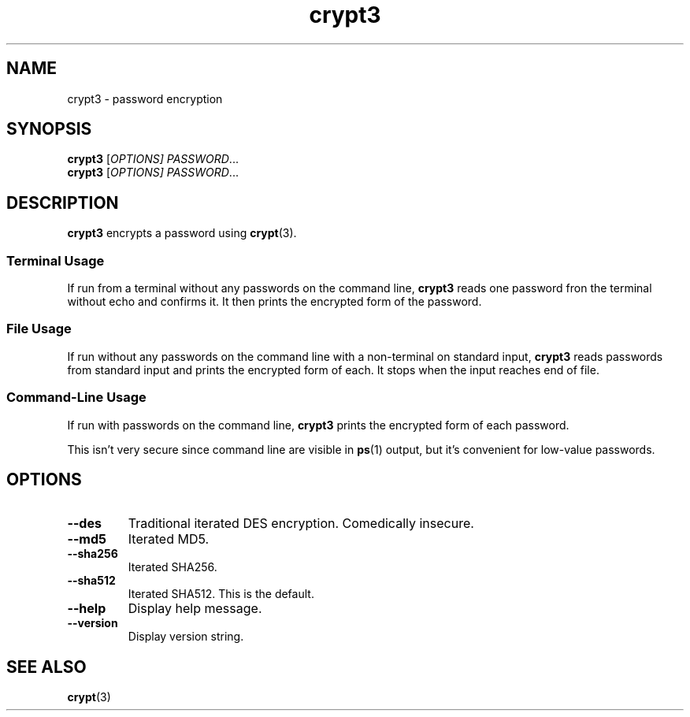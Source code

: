 .TH crypt3 1
.SH NAME
crypt3 \- password encryption
.SH SYNOPSIS
\fBcrypt3\fR [\fIOPTIONS]\fR \fIPASSWORD\fR...
.br
\fBcrypt3\fR [\fIOPTIONS]\fR \fIPASSWORD\fR...
.SH DESCRIPTION
\fBcrypt3\fR encrypts a password using \fBcrypt\fR(3).
.SS "Terminal Usage"
If run from a terminal without any passwords on the command line,
\fBcrypt3\fR reads one password fron the terminal without echo and confirms it.
It then prints the encrypted form of the password.
.SS "File Usage"
If run without any passwords on the command line with a non-terminal on standard input,
\fBcrypt3\fR reads passwords from standard input and prints the encrypted form of each.
It stops when the input reaches end of file.
.SS "Command-Line Usage"
If run with passwords on the command line,
\fBcrypt3\fR prints the encrypted form of each password.
.PP
This isn't very secure since command line are visible in \fBps\fR(1) output,
but it's convenient for low-value passwords.
.SH OPTIONS
.TP
.B \-\-des
Traditional iterated DES encryption.
Comedically insecure.
.TP
.B \-\-md5
Iterated MD5.
.TP
.B \-\-sha256
Iterated SHA256.
.TP
.B \-\-sha512
Iterated SHA512.
This is the default.
.TP
.B \-\-help
Display help message.
.TP
.B \-\-version
Display version string.
.SH "SEE ALSO"
.BR crypt (3)
